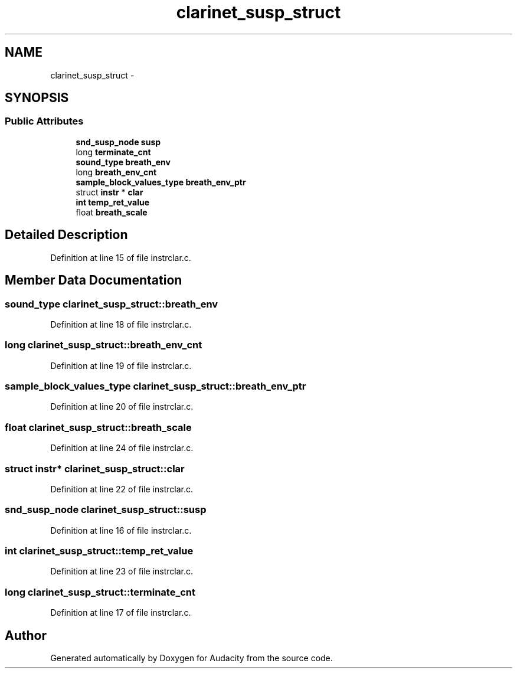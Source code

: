 .TH "clarinet_susp_struct" 3 "Thu Apr 28 2016" "Audacity" \" -*- nroff -*-
.ad l
.nh
.SH NAME
clarinet_susp_struct \- 
.SH SYNOPSIS
.br
.PP
.SS "Public Attributes"

.in +1c
.ti -1c
.RI "\fBsnd_susp_node\fP \fBsusp\fP"
.br
.ti -1c
.RI "long \fBterminate_cnt\fP"
.br
.ti -1c
.RI "\fBsound_type\fP \fBbreath_env\fP"
.br
.ti -1c
.RI "long \fBbreath_env_cnt\fP"
.br
.ti -1c
.RI "\fBsample_block_values_type\fP \fBbreath_env_ptr\fP"
.br
.ti -1c
.RI "struct \fBinstr\fP * \fBclar\fP"
.br
.ti -1c
.RI "\fBint\fP \fBtemp_ret_value\fP"
.br
.ti -1c
.RI "float \fBbreath_scale\fP"
.br
.in -1c
.SH "Detailed Description"
.PP 
Definition at line 15 of file instrclar\&.c\&.
.SH "Member Data Documentation"
.PP 
.SS "\fBsound_type\fP clarinet_susp_struct::breath_env"

.PP
Definition at line 18 of file instrclar\&.c\&.
.SS "long clarinet_susp_struct::breath_env_cnt"

.PP
Definition at line 19 of file instrclar\&.c\&.
.SS "\fBsample_block_values_type\fP clarinet_susp_struct::breath_env_ptr"

.PP
Definition at line 20 of file instrclar\&.c\&.
.SS "float clarinet_susp_struct::breath_scale"

.PP
Definition at line 24 of file instrclar\&.c\&.
.SS "struct \fBinstr\fP* clarinet_susp_struct::clar"

.PP
Definition at line 22 of file instrclar\&.c\&.
.SS "\fBsnd_susp_node\fP clarinet_susp_struct::susp"

.PP
Definition at line 16 of file instrclar\&.c\&.
.SS "\fBint\fP clarinet_susp_struct::temp_ret_value"

.PP
Definition at line 23 of file instrclar\&.c\&.
.SS "long clarinet_susp_struct::terminate_cnt"

.PP
Definition at line 17 of file instrclar\&.c\&.

.SH "Author"
.PP 
Generated automatically by Doxygen for Audacity from the source code\&.
